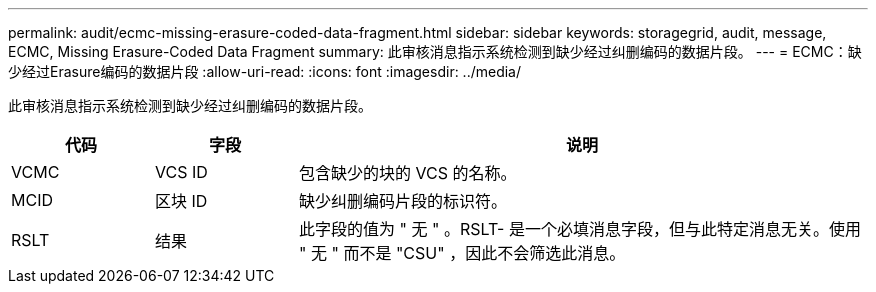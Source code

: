 ---
permalink: audit/ecmc-missing-erasure-coded-data-fragment.html 
sidebar: sidebar 
keywords: storagegrid, audit, message, ECMC, Missing Erasure-Coded Data Fragment 
summary: 此审核消息指示系统检测到缺少经过纠删编码的数据片段。 
---
= ECMC：缺少经过Erasure编码的数据片段
:allow-uri-read: 
:icons: font
:imagesdir: ../media/


[role="lead"]
此审核消息指示系统检测到缺少经过纠删编码的数据片段。

[cols="1a,1a,4a"]
|===
| 代码 | 字段 | 说明 


 a| 
VCMC
 a| 
VCS ID
 a| 
包含缺少的块的 VCS 的名称。



 a| 
MCID
 a| 
区块 ID
 a| 
缺少纠删编码片段的标识符。



 a| 
RSLT
 a| 
结果
 a| 
此字段的值为 " 无 " 。RSLT- 是一个必填消息字段，但与此特定消息无关。使用 " 无 " 而不是 "CSU" ，因此不会筛选此消息。

|===